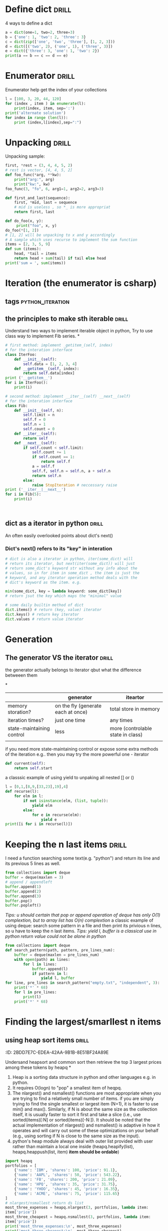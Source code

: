 * Define dict 														  :drill:
   :PROPERTIES:
   :ID:       888B10BB-B2DA-44BB-AA9F-EF645409BC1A
   :END:
4 ways to define a dict
#+BEGIN_SRC python :results output
a = dict(one=1, two=2, three=3)
b = {'one': 1, 'two': 2, 'three': 3}
c = dict(zip(['one', 'two', 'three'], [1, 2, 3]))
d = dict([('two', 2), ('one', 1), ('three', 3)])
e = dict({'three': 3, 'one': 1, 'two': 2})
print(a == b == c == d == e)
#+END_SRC
#+RESULTS:
True

* Enumerator														  :drill:
   :PROPERTIES:
   :ID:       80E13BB4-5C1D-4847-8507-5237464D0DE2
   :DRILL_LAST_INTERVAL: 0.0
   :DRILL_REPEATS_SINCE_FAIL: 0
   :DRILL_TOTAL_REPEATS: 0
   :DRILL_FAILURE_COUNT: 1
   :DRILL_AVERAGE_QUALITY: 1.0
   :DRILL_EASE: 1.272
   :DRILL_LAST_QUALITY: 1
   :DRILL_LAST_REVIEWED: <2014-08-12 Tue 00:33>
   :END:
Enumerator help get the index of your collections

#+BEGIN_SRC python :results output
l = [100, 3, 20, 44, 120]
for (index , item ) in enumerate(l):
    print(index, item, sep=':')
print('alternate solution')
for index in range (len(l)):
    print (index,l[index],sep=":")
#+END_SRC
#+RESULTS:
#+begin_example
0:100
1:3
2:20
3:44
4:120
alternate solution
0:100
1:3
2:20
3:44
4:120
#+end_example

* Unpacking															  :drill:
   :PROPERTIES:
   :ID:       9E8E3217-AF45-43E9-B1EA-10213A5E7ADA
   :END:
Unpacking sample:

#+BEGIN_SRC python :results output
first, *rest = (3, 4, 4, 5, 2)
# rest is vector, [4, 4, 5, 2]
def foo_func(*arg, **kw):
    print("arg:", arg)
    print("kw:", kw)
foo_func(3, "fo", 6, arg1=1, arg2=2, arg3=3)

def first_and_last(sequence):
    first, *mid, last = sequence
    # mid is useless , so *_ is more appropriat
    return first, last

def do_foo(x, y):
     print("foo", x, y)
do_foo(*[1, 2])
# [1, 2] will be unpacking to x and y accordingly    
# A sample which uses recurse to implement the sum function
items = [2, 3, 5, 9]
def sum (items):
    head, *tail = items
    return head + sum(tail) if tail else head
print('sum = ', sum(items))
#+END_SRC
#+RESULTS:
: arg: (3, 'fo', 6)
: kw: {'arg3': 3, 'arg2': 2, 'arg1': 1}
: foo 1 2
: sum =  19

* Iteration (the enumerator is csharp)
** tags													   :python_iteration:
** the principles to make sth iterable								  :drill:
    :PROPERTIES:
    :ID:       85E1FE61-7E5D-4F2B-ACA4-B076741358C7
    :END:
Understand two ways to implement iterable object in python, 
Try to use class way to implement Fib series.
*
#+BEGIN_SRC python :results output
# first method: implement _getitem_(self, index) 
# for the interation interface
class IterFoo:
    def __init__(self):
        self.data = [1, 2, 3, 4]
    def __getitem__(self, index):
        return self.data[index]
print ('__getitem__')
for i in IterFoo():
    print(i)
  
# second method: implement __iter__(self) __next__(self)
# for the interation interface
class Fib:   
    def __init__(self, n):
        self.limit = n
        self.f = 0
        self.n = 1
        self.count = 0
    def __iter__(self):
        return self
    def __next__(self):
        if self.count < self.limit:
            self.count += 1
            if self.count == 1:
                return self.f
            a = self.f
            self.f, self.n = self.n, a + self.n
            return self.n
        else:
            raise StopIteration # neccessary raise
print ('__iter__|__next__')
for i in Fib(5):
    print(i)
    

#+END_SRC

#+begin_src clojure

#+end_src

#+RESULTS:
#+begin_example
__getitem__
1
2
3
4
__iter__|__next__
0
1
2
3
5
#+end_example

** dict as a iterator in python										  :drill:
    :PROPERTIES:
    :ID:       6C37AE57-A441-41BC-93F1-C9698B0B636E
    :END:
An often easily overlooked points about dict's next()
*** Dict's next() refers to its "key" in interation
#+BEGIN_SRC python :results python
# dict is also a iterator in python, iter(some_dict) will
# return its iterator, but next(iter(some_dict)) will just
# return some_dict's keyword str without any info about the
# values, so in for item in some_dict , the item is just the
# keyword, and any iterator operation method deals with the
# dict's keyword as the item. e.g.

min(some_dict, key = lambda keyword: some_dict[key])
# return jsut the key which maps the "minimal" value 

# some daily builtin method of dict
dict.items() # return (key, value) iterator
dict.keys() # return key iterator
dict.values # return value iterator
#+END_SRC

* Generation
** The generator VS the iterator									  :drill:
   SCHEDULED: <2015-03-18 Wed>
    :PROPERTIES:
    :ID:       E26B17FE-F92B-4721-88A4-A2101E984964
	:DRILL_LAST_INTERVAL: 2.3472
	:DRILL_REPEATS_SINCE_FAIL: 1
	:DRILL_TOTAL_REPEATS: 1
    :DRILL_FAILURE_COUNT: 1
	:DRILL_AVERAGE_QUALITY: 3.0
	:DRILL_EASE: 2.456
	:DRILL_LAST_QUALITY: 3
	:DRILL_LAST_REVIEWED: <2015-03-16 Mon 08:02>
    :END:
the generator actually belongs to iterator
qbut what the difference betweeen them

*
|                           | generator                          | iteartor                          |
|---------------------------+------------------------------------+-----------------------------------|
| memory storation?         | on the fly (generate each at once) | total store in memory             |
| iteration times?          | just one time                      | any times                         |
| state-maintaining control | less                               | more (controlable state in class) |
|                           |                                    |                                   |
if you need more state-maintaining control or expose some extra methods of 
the iteration e.g.. then you may try the more powerful one - iterator
#+BEGIN_SRC python
def current(self):
    return self.start
#+END_SRC 
a classsic example of using yield to unpaking all nested [] or ()
#+BEGIN_SRC python :results output
l = [0,1,[8,9,[33,23],19],4]
def recurse(l):
    for elm in l:
        if not isinstance(elm, (list, tuple)):
            yield elm
        else:
            for e in recurse(elm):
                yield e
print([i for i in recurse(l)])
#+END_SRC
#+RESULTS:
: [0, 1, 8, 9, 33, 23, 19, 4]

* Keeping the n last items											  :drill:
   :PROPERTIES:
   :ID:       24C48208-4A86-4433-9E64-E195E0DA1DB7
   :END:
I need a function searching some text(e.g. "python") and return 
its line and its previous 5 lines as well.

#+BEGIN_SRC python
from collections import deque
buffer = deque(maxlen = 3)
# append / appendleft
buffer.append(1) 
buffer.append(2)
buffer.append(3)
buffer.pop() 
buffer.popleft()
#+END_SRC
/Tips: u should certain that pop or append operation of deque has only 
O(1) complextion, but to array list has O(n) complextion/
a classic example of using deque: search some pattern  in a file and 
then print its privious n lines, so u have to keep the n last items.
/Tips: yield l, buffer is a classical use in python return value could 
not be alone in python/
#+BEGIN_SRC python :results output
from collections import deque
def search_pattern(path, pattern, pre_lines_num):
    buffer = deque(maxlen = pre_lines_num)
    with open(path) as lines:
        for l in lines:
            buffer.append(l)
            if pattern in l:
                yield l, buffer
for line, pre_lines in search_pattern("empty.txt", "independent", 3):
    print('*' * 68)
    for l in pre_lines:            
        print(l)
    print('*' * 68)
#+END_SRC
#+RESULTS:

* Finding the largest/smarllest n items
** using heap sort items											  :drill:
    :PROPERTIES:
    :ID:       E008A811-0718-4FBA-9FB6-E8578F9C8A99
    :END:
    :PROPERITES:
    :ID:       2BDD7E7C-EDEA-42AA-9B1B-8E51BF24A89E
    :END:
Undersand heapsort and common sort then retrieve the top 3 largest prices
among these tokens by heapq
*
1. Heap is a sorting data structure in python and other languages
   e.g. in python. 
2. It requires O(logn) to "pop" a smallest item of heqpq.
3. The nlargest() and nsmallest() functions are most appropriate
   when you are trying to find a relatively small number of items. 
   if you are simply trying to find the single smallest or largest
   item (N=1), it is faster to use min() and max(). Similarly, 
   if N is about the same size as the collection itself, it is 
   usually faster to sort it first and take a slice 
   (i.e., use sorted(items)[:N] or sorted(items)[-N:]). 
   It should be noted that the actual implementation of nlargest() 
   and nsmallest() is adaptive in how it operates and will carry 
   out some of these optimizations on your behalf 
   (e.g., using sorting if N is close to the same size as the input). 
4. python's heap module always deal with outer list provided with user
   rather than  maintain a local one inside (heapq.heapify(list), 
   heapq.heappush(list, item) *item should be ordable*)

#+BEGIN_SRC python :results output
import heapq
portfolios = [
    {'name': 'IBM', 'shares': 100, 'price': 91.1},
    {'name': 'AAPL', 'shares': 50, 'price': 543.22},
    {'name': 'FB', 'shares': 200, 'price': 21.09},
    {'name': 'HPQ', 'shares': 35, 'price': 31.75},
    {'name': 'YHOO', 'shares': 45, 'price': 16.35},
    {'name': 'ACME', 'shares': 75, 'price': 115.65}
]
# nlargest/nsmallest return ds list
most_three_expenses = heapq.nlargest(3, portfolios, lambda item: 
item['price'])
most_three_cheapest = heapq.nsmallest(3, portfolios, lambda item: 
item['price'])
print('most_three_expenses:\n', most_three_expenses)
print('most_three_cheapest:\n', most_three_cheapest)
# about the implemention: 
# transform the unsorted
# as we know the first one of heap
# is alway the smallest item
print('\nheapq sort testing: ')
unsorted = [2, 4, 1, -1, 5, 10] /
heapq.heapify(unsorted)
# unsorted now is a heap, 
# arg must be a list type

# pop the smallest one off the heap and adjust the heap
print(unsorted)
# its complexion goes to O(logn)
print(heapq.heappop(unsorted) )
print(unsorted)

# how about getting the min/max item in price in this data structure

# the first method: min(iterable, key = func), it's just a list
print('pure min: ', min(portfolios, key = lambda item: item['price']))

# the second method : return the first item of heapq.nsmallest() , not nature right?

#+END_SRC
#+RESULTS:
#+begin_example
most_three_expenses:
 [{'price': 543.22, 'shares': 50, 'name': 'AAPL'}, {'price': 115.65, 'shares': 75, 'name': 'ACME'}, {'price': 91.1, 'shares': 100, 'name': 'IBM'}]
most_three_cheapest:
 [{'price': 16.35, 'shares': 45, 'name': 'YHOO'}, {'price': 21.09, 'shares': 200, 'name': 'FB'}, {'price': 31.75, 'shares': 35, 'name': 'HPQ'}]
heapq sort testing: 
[-1, 2, 1, 4, 5, 10]
-1
[1, 2, 10, 4, 5]
pure min:  {'price': 16.35, 'shares': 45, 'name': 'YHOO'}
#+end_example

* Implement a priority queue										  :drill:
  SCHEDULED: <2014-08-14 Thu>
  :PROPERTIES:
  :ID:       8F2247CF-30D5-4499-A45A-612FAE05D1FE
  :DRILL_LAST_INTERVAL: 2.3472
  :DRILL_REPEATS_SINCE_FAIL: 1
  :DRILL_TOTAL_REPEATS: 1
  :DRILL_FAILURE_COUNT: 1
  :DRILL_AVERAGE_QUALITY: 3.0
  :DRILL_EASE: 2.456
  :DRILL_LAST_QUALITY: 3
  :DRILL_LAST_REVIEWED: <2014-08-12 Tue 00:58>
  :END:
  the suitable way to make a priority queue is based on the heap sort
  time complexion of max-min heap for inserting or removing item takes
  O(log(N)) is superior than that of other sorting data structure.


Sample Code:
#+BEGIN_SRC python :results output
import heapq
class PriorityQueue:
    def __init__(self):
         self._heap = []

    def pop(self):
        return heapq.heappop(self._heap)[-1]

    def push(self, item, id, priority):
        # heapush maintains the first arg(list type) as minimal heap
        heapq.heappush(self._heap, (-priority, id, item))  

class Task:
    def __init__(self, name, id):
        self._name = name
        self.id = id
        
    def __repr__(self):
        return "{!a}".format((self._name, self.id))


tasks = PriorityQueue()
t1 = Task('foo', 0)
t2 = Task('bar', 1)
t3 = Task('xfc', 2)
tasks.push(t1, t1.id, 10)
tasks.push(t2, t2.id, 100)  # highest priority
tasks.push(t3, t3.id, 5)
print('highest priority of task is ', tasks.pop())
#+END_SRC

#+RESULTS:
: highest priority of task is  ('bar', 1)
   
* Grouping the keys to multiple values in a dict					  :drill:
   :PROPERTIES:
   :ID:       CCD8C6B7-9E16-4960-9BCF-BA3340170D3B
   :END:
some code like that is trivial
#+BEGIN_SRC python
pairs = (('a', 1), ('b', 3), ('a', 2), ('b', 7))
adict = {}
for k, v in pairs:
   if k not in adict.keys():
        adict[k] = []
    adict[k].append(v)
#+end_src

#+begin_src python
from collections import defaultdict
# The default factory is called without arguments to produce
# a new value when a key is not present, in __getitem__ only.
# __getitem__ = [key/index]
# e.g. gdict['k1'] or gdict.__getitem__('k1'), then 'k1' -> []
# will be created automatically if k1 is not keys

bdict = defaultdict(list)
for k, v in pairs:
    bdict[k].append(v) # i


# D.setdefault(k[,d]) -> D.get(k,d), also set D[k]=d if k not in D
cdict = dict()
for k, v in pairs:
    cdict.setdefault(k, []).append(v)

print (adict == bdict == cdict)
# D.get(k[,d]) -> D[k] if k in D, else d.  d defaults to None.
#+END_SRC

#+RESULTS:
: True

* Keeping the dict's order as the inserting order					  :drill:
   :PROPERTIES:
   :ID:       A5EDB89F-52D7-45AF-AC42-543862790C1A
   :END:
As default situation, the dict' order is not equivalent to the inserting order because
dict is implement by hashtable.
#+BEGIN_SRC python :results output
_dict = {}
_dict['foo'] = 1
_dict['bar'] = 2
_dict['kee'] = 3
print('not as the inserting order: ', _dict)
#+END_SRC


tips: OrderedDict maintain a extra link-list of keys to keep track of the
inserting order. So u should balance if the benefits of OrderDict outweigh
the extra memory overhead.
#+begin_src python
from collections import OrderedDict
_dict = OrderedDict()
_dict['foo'] = 1
_dict['bar'] = 2
_dict['kee'] = 3
print('as the inserting order: ', _dict)
#+END_SRC
#+RESULTS:
: not as the inserting order:  {'kee': 3, 'bar': 2, 'foo': 1}
: as the inserting order:  OrderedDict([('foo', 1), ('bar', 2), ('kee', 3)])

* Removeing the duplicates from a sequence while maintaining order
Before the solution, as we known, set is implemented by hash_table in python
, so item sorting in emacs is unsupported as opposed to stl/set. 

#+begin_src python
def dedupe(items):
    seen = set()
    for _i in items:
        if _i not in seen:
            yield _i
            seen.add(_i)
#+end_src

It works only when items in the sequences are hashable, if u are trying to 
eliminate sequences containing unhashable items(e.g. dict), a little change 
could be taken on previous implementation:

#+begin_src python
def dedupe(items, key = None):
    seen = set()
    for _i in items:
        if (_i if key == None else key(_i)) not in seen:
            yield _i
            seen.add(_i)            
#+end_src
tips: in ipython , ipython will automatically sort the keys of the set when "output"
the set. a litttle odd there.

* Make it indexable													  :drill:
   :PROPERTIES:
   :ID:       2C5ED988-5F1A-435C-99D4-36DC6C81971C
   :END:
:)

need to define the __getitem__() method
#+begin_src python :results output
class indexable:
    def __init__(self, data):
        self.data = data
    def __getitem__(self, index):
        return self.data[index]
    def __lt__(self,b):
        return len(self.data) > len(b.data)
test = indexable([1,2,3,4])
print(test[1])

a = indexable([1,2])
b = indexable([3,5,6])

#+end_src

#+RESULTS:
: 2

* Implementing a simple graph structure								  :drill:
   :PROPERTIES:
   :ID:       4344A1E8-6650-4327-831E-B45BA3FB2A4D
   :END:
:ID:       A01A9D33-5D41-4941-807B-3F4EC1F25778
   :
Implement by dict

#+begin_src python :results output
import copy
class Graph:
      def __init__(self, _dict, _directed):
            self.data = {}
            self.data = copy.deepcopy(_dict)
            self.directed = _directed
            if not self.directed: # undirected graph
                  for _key in _dict.keys():
                        for (_value, _weight) in _dict[_key].items():
                              self.add_edge(_value, _key, _weight)

      def add_edge(self, _from, _end, _weight):
            self.data.setdefault(_from, {})[_end] = _weight
            if not self.directed:
                  self.data.setdefault(_end, {})[_from] = _weight

      def get_nodes(self):
            _nodes = set(self.data.keys())
            if self.directed:
                  for _key in self.data.keys():
                        for (_value, _weight) in self.data[_key].items():
                              _nodes.add(_value)
            return _nodes

#+end_src
* Naming slice
#+begin_src python :results output
_slice = slice(1,3)
data = [0,1,2,3,4]
print(data[_slice])
#+end_src
#+RESULTS:
: [1, 2]
   
* Determine the most frequently occuring items in a sequence		  :drill:
   :PROPERTIES:
   :ID:       33AC6513-CE24-4085-AE31-F6344EB35CA1
   :END:

#+begin_src python :results output
from collections import Counter
words = [
   'look', 'into', 'my', 'eyes', 'look', 'into', 'my', 'eyes',
   'the', 'eyes', 'the', 'eyes', 'the', 'eyes', 'not', 'around', 'the',
   'eyes', "don't", 'look', 'around', 'the', 'eyes', 'look', 'into',
   'my', 'eyes', "you're", 'under'
]
#+end_src


#+begin_src python
words_counter = Counter(words)
print(words_counter)
top3 = words_counter.most_common(3)
print(top3)
#+end_src

#+RESULTS:
: Counter({'eyes': 8, 'the': 5, 'look': 4, 'into': 3, 'my': 3, 'around': 2, 'not': 1, "you're": 1, 'under': 1, "don't": 1})
: [('eyes', 8), ('the', 5), ('look', 4)]     

* Sort items by the inner property									  :drill:
  SCHEDULED: <2015-03-18 Wed>
   :PROPERTIES:
   :ID:       807B5D82-3209-424E-A4CD-0D89DC344E09
   :DRILL_LAST_INTERVAL: 2.2172
   :DRILL_REPEATS_SINCE_FAIL: 1
   :DRILL_TOTAL_REPEATS: 1
   :DRILL_FAILURE_COUNT: 2
   :DRILL_AVERAGE_QUALITY: 3.0
   :DRILL_EASE: 2.456
   :DRILL_LAST_QUALITY: 3
   :DRILL_LAST_REVIEWED: <2015-03-16 Mon 08:02>
   :END:
Sort by the 'fname' or 'uid' or other "column" in clojure and python
#+begin_src python :resutls outpt
rows = [
    {'fname': 'Brian', 'lname': 'Jones', 'uid': 1003},
    {'fname': 'David', 'lname': 'Beazley', 'uid': 1002},
    {'fname': 'John', 'lname': 'Cleese', 'uid': 1001},
    {'fname': 'Big', 'lname': 'Jones', 'uid': 1004}
   ]

(def rows
  [{'fname' 'Brian', 'lname' 'Jones', 'uid' 1003},
    {'fname' 'David', 'lname' 'Beazley', 'uid' 1002},
    {'fname' 'John', 'lname' 'Cleese', 'uid' 1001},
    {'fname' 'Big', 'lname' 'Jones', 'uid' 1004}])
#+end_src

#+RESULTS:
: [{'lname': 'Cleese', 'uid': 1001, 'fname': 'John'},
: {'lname': 'Beazley', 'uid': 1002, 'fname': 'David'},
: {'lname': 'Jones', 'uid': 1003, 'fname': 'Brian'},
: {'lname': 'Jones', 'uid': 1004, 'fname': 'Big'}]


#+begin_src python :results output
from operator import itemgetter
uid_getter = itemgetter('uid')
uid_sort = sorted(rows, key = lambda row: uid_getter(row))   
# uid_sort = sorted(rows, key = lambda item:item['uid'])  hard-code way
print(uid_sort)
#+end_src

#+begin_src clojure
(sort #(< ('uid' %) ('uid' %2)) rows) ;; how to compare string in clojure
#+end_src

* Sort objects without native comparison support					  :drill:
   :PROPERTIES:
   :ID:       58923BBF-B5C5-4E28-B94B-E019568B121D
   :END:
#+begin_src python

class User:
    def __init__(self, id):
        self.id = id

    def __repr__(self):
        return "User{}".format(self.id)

users = [User(1), User(20), User(3)]

#+end_src


Works like where(user=>user.id) filter(user=>user.id > 1000) in csharp
Just need the *key* item for filtering or sorting. when sorting , the 
key we need is just id for each item. The second method employs attrgetter
and lambda do the same to expose the key(id) for sorting.

#+begin_src python
users = sorted(users,key = lambda user: user.id)
from operator import attrgetter
print(sorted(users, key = attrgetter('id')))
print(users)
#+end_src


